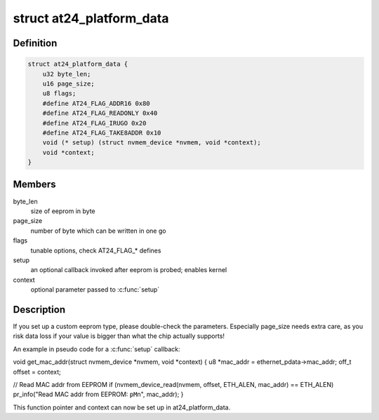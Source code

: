 .. -*- coding: utf-8; mode: rst -*-
.. src-file: include/linux/platform_data/at24.h

.. _`at24_platform_data`:

struct at24_platform_data
=========================

.. c:type:: struct at24_platform_data

    data to set up at24 (generic eeprom) driver

.. _`at24_platform_data.definition`:

Definition
----------

.. code-block:: c

    struct at24_platform_data {
        u32 byte_len;
        u16 page_size;
        u8 flags;
        #define AT24_FLAG_ADDR16 0x80
        #define AT24_FLAG_READONLY 0x40
        #define AT24_FLAG_IRUGO 0x20
        #define AT24_FLAG_TAKE8ADDR 0x10
        void (* setup) (struct nvmem_device *nvmem, void *context);
        void *context;
    }

.. _`at24_platform_data.members`:

Members
-------

byte_len
    size of eeprom in byte

page_size
    number of byte which can be written in one go

flags
    tunable options, check AT24_FLAG\_\* defines

setup
    an optional callback invoked after eeprom is probed; enables kernel

context
    optional parameter passed to \ :c:func:`setup`\ 

.. _`at24_platform_data.description`:

Description
-----------

If you set up a custom eeprom type, please double-check the parameters.
Especially page_size needs extra care, as you risk data loss if your value
is bigger than what the chip actually supports!

An example in pseudo code for a \ :c:func:`setup`\  callback:

void get_mac_addr(struct nvmem_device \*nvmem, void \*context)
{
u8 \*mac_addr = ethernet_pdata->mac_addr;
off_t offset = context;

// Read MAC addr from EEPROM
if (nvmem_device_read(nvmem, offset, ETH_ALEN, mac_addr) == ETH_ALEN)
pr_info("Read MAC addr from EEPROM: \ ``pM``\ \n", mac_addr);
}

This function pointer and context can now be set up in at24_platform_data.

.. This file was automatic generated / don't edit.

